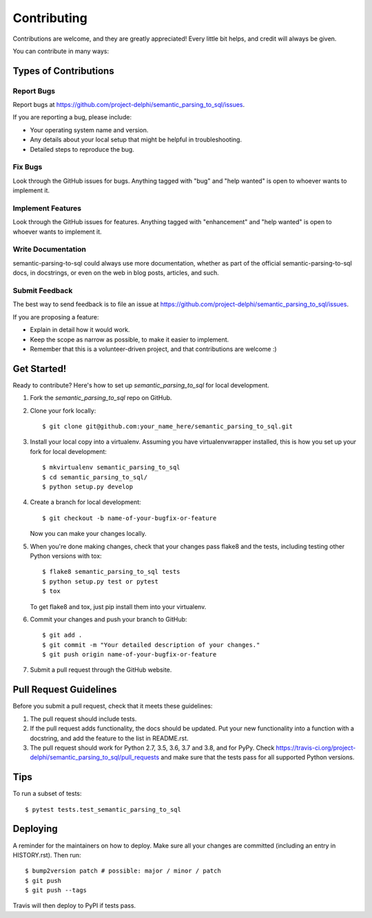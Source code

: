 .. highlight:: shell

============
Contributing
============

Contributions are welcome, and they are greatly appreciated! Every little bit
helps, and credit will always be given.

You can contribute in many ways:

Types of Contributions
----------------------

Report Bugs
~~~~~~~~~~~

Report bugs at https://github.com/project-delphi/semantic_parsing_to_sql/issues.

If you are reporting a bug, please include:

* Your operating system name and version.
* Any details about your local setup that might be helpful in troubleshooting.
* Detailed steps to reproduce the bug.

Fix Bugs
~~~~~~~~

Look through the GitHub issues for bugs. Anything tagged with "bug" and "help
wanted" is open to whoever wants to implement it.

Implement Features
~~~~~~~~~~~~~~~~~~

Look through the GitHub issues for features. Anything tagged with "enhancement"
and "help wanted" is open to whoever wants to implement it.

Write Documentation
~~~~~~~~~~~~~~~~~~~

semantic-parsing-to-sql could always use more documentation, whether as part of the
official semantic-parsing-to-sql docs, in docstrings, or even on the web in blog posts,
articles, and such.

Submit Feedback
~~~~~~~~~~~~~~~

The best way to send feedback is to file an issue at https://github.com/project-delphi/semantic_parsing_to_sql/issues.

If you are proposing a feature:

* Explain in detail how it would work.
* Keep the scope as narrow as possible, to make it easier to implement.
* Remember that this is a volunteer-driven project, and that contributions
  are welcome :)

Get Started!
------------

Ready to contribute? Here's how to set up `semantic_parsing_to_sql` for local development.

1. Fork the `semantic_parsing_to_sql` repo on GitHub.
2. Clone your fork locally::

    $ git clone git@github.com:your_name_here/semantic_parsing_to_sql.git

3. Install your local copy into a virtualenv. Assuming you have virtualenvwrapper installed, this is how you set up your fork for local development::

    $ mkvirtualenv semantic_parsing_to_sql
    $ cd semantic_parsing_to_sql/
    $ python setup.py develop

4. Create a branch for local development::

    $ git checkout -b name-of-your-bugfix-or-feature

   Now you can make your changes locally.

5. When you're done making changes, check that your changes pass flake8 and the
   tests, including testing other Python versions with tox::

    $ flake8 semantic_parsing_to_sql tests
    $ python setup.py test or pytest
    $ tox

   To get flake8 and tox, just pip install them into your virtualenv.

6. Commit your changes and push your branch to GitHub::

    $ git add .
    $ git commit -m "Your detailed description of your changes."
    $ git push origin name-of-your-bugfix-or-feature

7. Submit a pull request through the GitHub website.

Pull Request Guidelines
-----------------------

Before you submit a pull request, check that it meets these guidelines:

1. The pull request should include tests.
2. If the pull request adds functionality, the docs should be updated. Put
   your new functionality into a function with a docstring, and add the
   feature to the list in README.rst.
3. The pull request should work for Python 2.7, 3.5, 3.6, 3.7 and 3.8, and for PyPy. Check
   https://travis-ci.org/project-delphi/semantic_parsing_to_sql/pull_requests
   and make sure that the tests pass for all supported Python versions.

Tips
----

To run a subset of tests::

$ pytest tests.test_semantic_parsing_to_sql


Deploying
---------

A reminder for the maintainers on how to deploy.
Make sure all your changes are committed (including an entry in HISTORY.rst).
Then run::

$ bump2version patch # possible: major / minor / patch
$ git push
$ git push --tags

Travis will then deploy to PyPI if tests pass.
